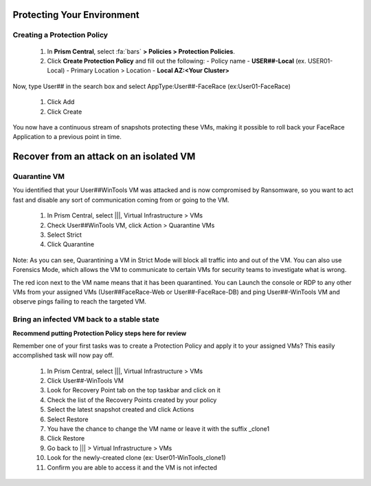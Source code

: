 .. _recover_protect:

------------------------------------------------
Protecting Your Environment
------------------------------------------------

Creating a Protection Policy
+++++++++++++++++++++++++++++

   #. In **Prism Central**, select :fa:`bars`  **> Policies > Protection Policies**.
   #. Click **Create Protection Policy** and fill out the following:
      - Policy name - **USER##-Local** (ex. USER01-Local)
      - Primary Location > Location - **Local AZ:<Your Cluster>**

.. figure:: images/localaz.png

   #. Click **Save**.
   #. Click **Add Local Schedule**.
   #. Set:
      - Take Snapshot  
      - Every 1 Hour 
      - Retention Type: Linear 
      - Retention on Local AZ to 5 Recover Points
 

   #. Click **Save Schedule**
   #. Within the **Recovery Location, click Cancel.
   #. Click Next.
 
 
Now, type User## in the search box  and select AppType:User##-FaceRace (ex:User01-FaceRace)

 
   #. Click Add
   #. Click Create
 
You now have a continuous stream of snapshots protecting these VMs, making it possible to roll back your FaceRace Application to a previous point in time.


------------------------------------------------
Recover from an attack on an isolated VM
------------------------------------------------

Quarantine VM 
++++++++++++++++++++++++++++

You identified that your User##WinTools VM was attacked and is now compromised by Ransomware, so you want to act fast and disable any sort of communication coming from or going to the VM.

   #. In Prism Central, select |||, Virtual Infrastructure > VMs
   #. Check User##WinTools VM, click Action > Quarantine VMs


   #. Select Strict
   #. Click Quarantine

Note:
As you can see, Quarantining a VM in Strict Mode will block all traffic into and out of the VM. You can also use Forensics Mode, which allows the VM to communicate to certain VMs for security teams to investigate what is wrong.

The red icon next to the VM name means that it has been quarantined.
You can Launch the console or RDP to any other VMs from your assigned VMs (User##FaceRace-Web or User##-FaceRace-DB) and ping User##-WinTools VM and observe pings failing to reach the targeted VM.



Bring an infected VM back to a stable state
++++++++++++++++++++++++++++

**Recommend putting Protection Policy steps here for review**

Remember one of your first tasks was to create a Protection Policy and apply it to your assigned VMs? This easily accomplished task will now pay off.

   #. In Prism Central, select |||, Virtual Infrastructure > VMs
   #. Click User##-WinTools VM
   #. Look for Recovery Point tab on the top taskbar and click on it

   #. Check the list of the Recovery Points created by your policy

   #. Select the latest snapshot created and click Actions
   #. Select Restore
   #. You have the chance to change the VM name or leave it with the suffix _clone1

   #. Click Restore

   #. Go back to ||| > Virtual Infrastructure > VMs
   #. Look for the newly-created clone (ex: User01-WinTools_clone1)
   #. Confirm you are able to access it and the VM is not infected
